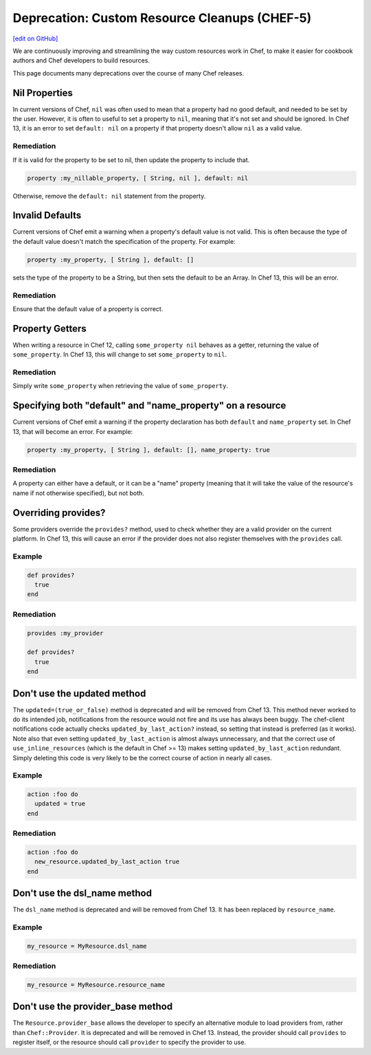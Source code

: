 =======================================================
Deprecation: Custom Resource Cleanups (CHEF-5)
=======================================================
`[edit on GitHub] <https://github.com/chef/chef-web-docs/blob/master/chef_master/source/deprecations_custom_resource_cleanups.rst>`__

.. tag deprecations_custom_resource_cleanups

We are continuously improving and streamlining the way custom resources work in Chef, to make it easier for cookbook authors and Chef developers to build resources.

.. end_tag

This page documents many deprecations over the course of many Chef releases.

Nil Properties
==================

In current versions of Chef, ``nil`` was often used to mean that a property had no good default, and needed to be set by the user. However, it is often to useful to set a property to ``nil``, meaning that it's not set and should be ignored. In Chef 13, it is an error to set ``default: nil`` on a property if that property doesn't allow ``nil`` as a valid value.

Remediation
--------------

If it is valid for the property to be set to nil, then update the property to include that.

.. code-block:: ruby

  property :my_nillable_property, [ String, nil ], default: nil

Otherwise, remove the ``default: nil`` statement from the property.

Invalid Defaults
==================

Current versions of Chef emit a warning when a property's default value is not valid. This is often because the type of the default value doesn't match the specification of the property. For example:

.. code-block:: ruby

  property :my_property, [ String ], default: []

sets the type of the property to be a String, but then sets the default to be an Array. In Chef 13, this will be an error.

Remediation
--------------

Ensure that the default value of a property is correct.

Property Getters
=======================

When writing a resource in Chef 12, calling ``some_property nil`` behaves as a getter, returning the value of ``some_property``. In Chef 13, this will change to set ``some_property`` to ``nil``.

Remediation
--------------

Simply write ``some_property`` when retrieving the value of ``some_property``.

Specifying both "default" and "name_property" on a resource
============================================================

Current versions of Chef emit a warning if the property declaration has both ``default`` and ``name_property`` set. In Chef 13, that will become an error. For example:

.. code-block:: ruby

  property :my_property, [ String ], default: [], name_property: true

Remediation
------------

A property can either have a default, or it can be a "name" property (meaning that it will take the value of the resource's name if not otherwise specified), but not both.

Overriding provides?
==========================

Some providers override the ``provides?`` method, used to check whether they are a valid provider on the current platform. In Chef 13, this will cause an error if the provider does not also register themselves with the ``provides`` call.

Example
--------

.. code-block:: ruby

  def provides?
    true
  end

Remediation
------------

.. code-block:: ruby

  provides :my_provider

  def provides?
    true
  end

Don't use the updated method
=============================

The ``updated=(true_or_false)`` method is deprecated and will be removed from Chef 13.  This method never worked to do its intended job, notifications from the
resource would not fire and its use has always been buggy.  The chef-client notifications code actually checks ``updated_by_last_action?`` instead, so setting
that instead is preferred (as it works).  Note also that even setting ``updated_by_last_action`` is almost always unnecessary, and that the correct use of
``use_inline_resources`` (which is the default in Chef >= 13) makes setting ``updated_by_last_action`` redundant.  Simply deleting this code
is very likely to be the correct course of action in nearly all cases.

Example
--------

.. code-block:: ruby

  action :foo do
    updated = true
  end

Remediation
------------

.. code-block:: ruby

  action :foo do
    new_resource.updated_by_last_action true
  end

Don't use the dsl_name method
=============================

The ``dsl_name`` method is deprecated and will be removed from Chef 13. It has been replaced by ``resource_name``.

Example
--------

.. code-block:: ruby

  my_resource = MyResource.dsl_name

Remediation
------------

.. code-block:: ruby

  my_resource = MyResource.resource_name

Don't use the provider_base method
====================================

The ``Resource.provider_base`` allows the developer to specify an alternative module to load providers from, rather than ``Chef::Provider``. It is deprecated and will be removed in Chef 13. Instead, the provider should call ``provides`` to register itself, or the resource should call ``provider`` to specify the provider to use.

